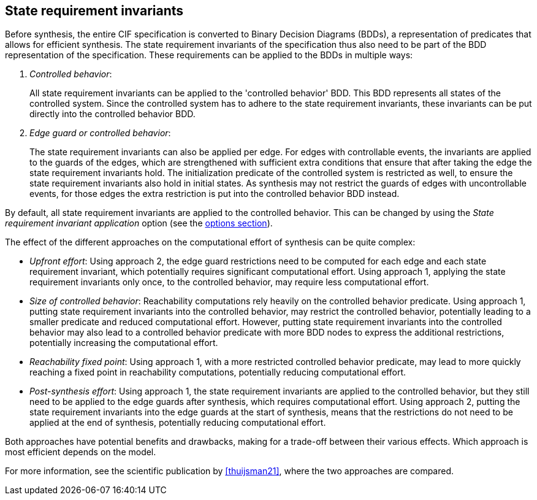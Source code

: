 //////////////////////////////////////////////////////////////////////////////
// Copyright (c) 2023 Contributors to the Eclipse Foundation
//
// See the NOTICE file(s) distributed with this work for additional
// information regarding copyright ownership.
//
// This program and the accompanying materials are made available
// under the terms of the MIT License which is available at
// https://opensource.org/licenses/MIT
//
// SPDX-License-Identifier: MIT
//////////////////////////////////////////////////////////////////////////////

[[tools-datasynth-state-req-invs]]
== State requirement invariants

Before synthesis, the entire CIF specification is converted to Binary Decision Diagrams (BDDs), a representation of predicates that allows for efficient synthesis.
The state requirement invariants of the specification thus also need to be part of the BDD representation of the specification.
These requirements can be applied to the BDDs in multiple ways:

. _Controlled behavior_:
+
All state requirement invariants can be applied to the 'controlled behavior' BDD.
This BDD represents all states of the controlled system.
Since the controlled system has to adhere to the state requirement invariants, these invariants can be put directly into the controlled behavior BDD.

. _Edge guard or controlled behavior_:
+
The state requirement invariants can also be applied per edge.
For edges with controllable events, the invariants are applied to the guards of the edges, which are strengthened with sufficient extra conditions that ensure that after taking the edge the state requirement invariants hold.
The initialization predicate of the controlled system is restricted as well, to ensure the state requirement invariants also hold in initial states.
As synthesis may not restrict the guards of edges with uncontrollable events, for those edges the extra restriction is put into the controlled behavior BDD instead.

By default, all state requirement invariants are applied to the controlled behavior.
This can be changed by using the _State requirement invariant application_ option (see the <<tools-datasynth-options,options section>>).

The effect of the different approaches on the computational effort of synthesis can be quite complex:

* _Upfront effort_:
Using approach 2, the edge guard restrictions need to be computed for each edge and each state requirement invariant, which potentially requires significant computational effort.
Using approach 1, applying the state requirement invariants only once, to the controlled behavior, may require less computational effort.

* _Size of controlled behavior_:
Reachability computations rely heavily on the controlled behavior predicate.
Using approach 1, putting state requirement invariants into the controlled behavior, may restrict the controlled behavior, potentially leading to a smaller predicate and reduced computational effort.
However, putting state requirement invariants into the controlled behavior may also lead to a controlled behavior predicate with more BDD nodes to express the additional restrictions, potentially increasing the computational effort.

* _Reachability fixed point_:
Using approach 1, with a more restricted controlled behavior predicate, may lead to more quickly reaching a fixed point in reachability computations, potentially reducing computational effort.

* _Post-synthesis effort_:
Using approach 1, the state requirement invariants are applied to the controlled behavior, but they still need to be applied to the edge guards after synthesis, which requires computational effort.
Using approach 2, putting the state requirement invariants into the edge guards at the start of synthesis, means that the restrictions do not need to be applied at the end of synthesis, potentially reducing computational effort.

Both approaches have potential benefits and drawbacks, making for a trade-off between their various effects.
Which approach is most efficient depends on the model.

For more information, see the scientific publication by <<thuijsman21>>, where the two approaches are compared.
